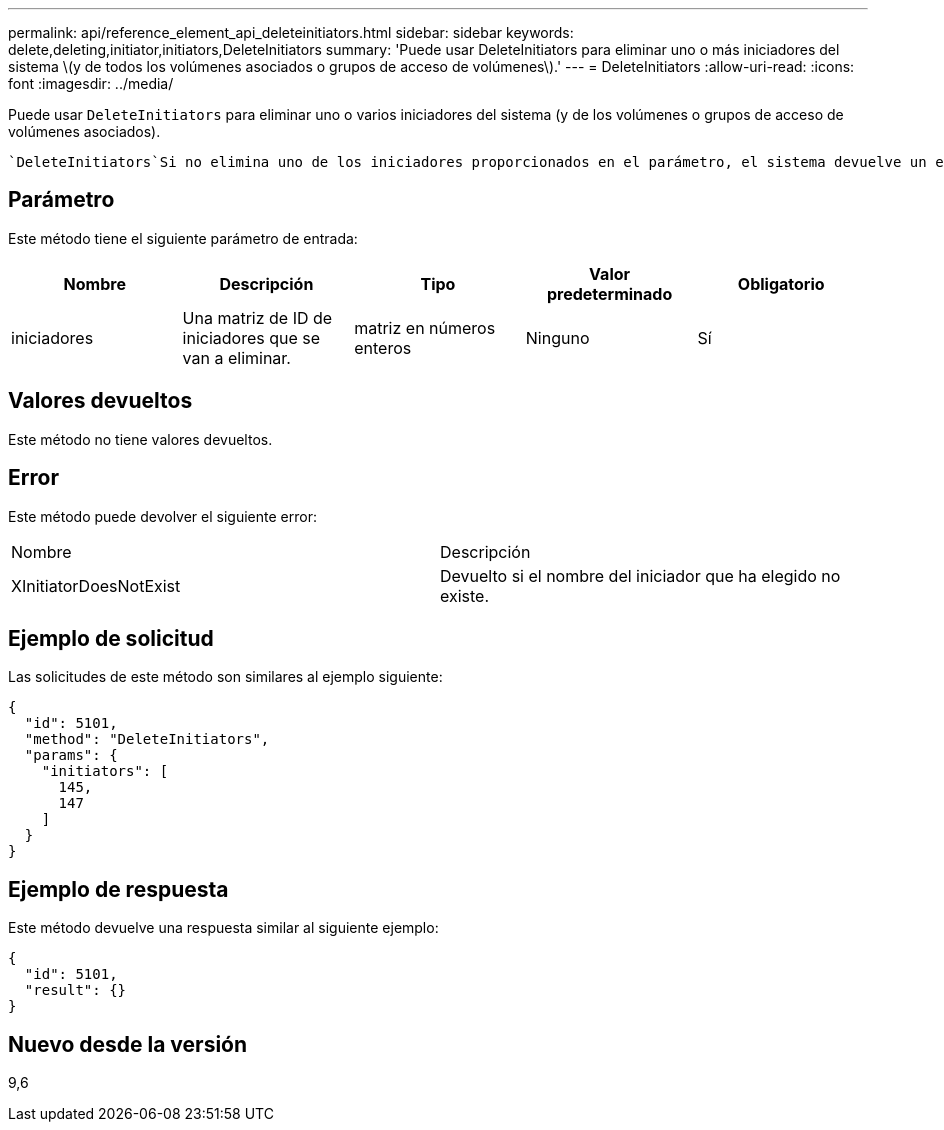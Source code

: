 ---
permalink: api/reference_element_api_deleteinitiators.html 
sidebar: sidebar 
keywords: delete,deleting,initiator,initiators,DeleteInitiators 
summary: 'Puede usar DeleteInitiators para eliminar uno o más iniciadores del sistema \(y de todos los volúmenes asociados o grupos de acceso de volúmenes\).' 
---
= DeleteInitiators
:allow-uri-read: 
:icons: font
:imagesdir: ../media/


[role="lead"]
Puede usar `DeleteInitiators` para eliminar uno o varios iniciadores del sistema (y de los volúmenes o grupos de acceso de volúmenes asociados).

 `DeleteInitiators`Si no elimina uno de los iniciadores proporcionados en el parámetro, el sistema devuelve un error y no elimina ningún iniciador (no se puede completar parcialmente).



== Parámetro

Este método tiene el siguiente parámetro de entrada:

|===
| Nombre | Descripción | Tipo | Valor predeterminado | Obligatorio 


 a| 
iniciadores
 a| 
Una matriz de ID de iniciadores que se van a eliminar.
 a| 
matriz en números enteros
 a| 
Ninguno
 a| 
Sí

|===


== Valores devueltos

Este método no tiene valores devueltos.



== Error

Este método puede devolver el siguiente error:

|===


| Nombre | Descripción 


 a| 
XInitiatorDoesNotExist
 a| 
Devuelto si el nombre del iniciador que ha elegido no existe.

|===


== Ejemplo de solicitud

Las solicitudes de este método son similares al ejemplo siguiente:

[listing]
----
{
  "id": 5101,
  "method": "DeleteInitiators",
  "params": {
    "initiators": [
      145,
      147
    ]
  }
}
----


== Ejemplo de respuesta

Este método devuelve una respuesta similar al siguiente ejemplo:

[listing]
----
{
  "id": 5101,
  "result": {}
}
----


== Nuevo desde la versión

9,6
